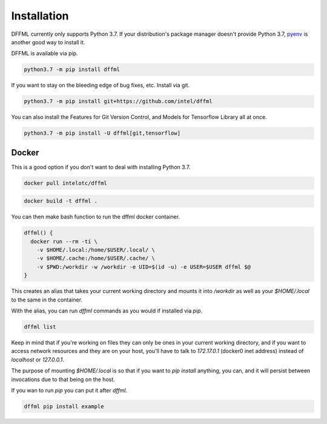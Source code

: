 Installation
============

DFFML currently only supports Python 3.7. If your distribution's package manager
doesn't provide Python 3.7,
`pyenv <https://github.com/pyenv/pyenv#simple-python-version-management-pyenv>`_
is another good way to install it.

DFFML is available via pip.

.. code-block:: bash

    python3.7 -m pip install dffml

If you want to stay on the bleeding edge of bug fixes, etc. Install via git.

.. code-block:: bash

    python3.7 -m pip install git+https://github.com/intel/dffml

You can also install the Features for Git Version Control, and Models for
Tensorflow Library all at once.

.. code-block:: bash

    python3.7 -m pip install -U dffml[git,tensorflow]

Docker
------

This is a good option if you don't want to deal with installing Python 3.7.

.. code-block:: bash

    docker pull intelotc/dffml

.. code-block:: bash

    docker build -t dffml .

You can then make bash function to run the dffml docker container.

.. code-block:: bash

    dffml() {
      docker run --rm -ti \
        -v $HOME/.local:/home/$USER/.local/ \
        -v $HOME/.cache:/home/$USER/.cache/ \
        -v $PWD:/workdir -w /workdir -e UID=$(id -u) -e USER=$USER dffml $@
    }

This creates an alias that takes your current working directory and mounts it
into `/workdir` as well as your `$HOME/.local` to the same in the container.

With the alias, you can run `dffml` commands as you would if installed via
`pip`.

.. code-block:: bash

    dffml list

Keep in mind that if you're working on files they can only be ones in your
current working directory, and if you want to access network resources and they
are on your host, you'll have to talk to `172.17.0.1` (docker0 inet address)
instead of `localhost` or `127.0.0.1`.

The purpose of mounting `$HOME/.local` is so that if you want to
`pip install` anything, you can, and it will persist between invocations due
to that being on the host.

If you wan to run `pip` you can put it after `dffml`.

.. code-block:: bash

    dffml pip install example
